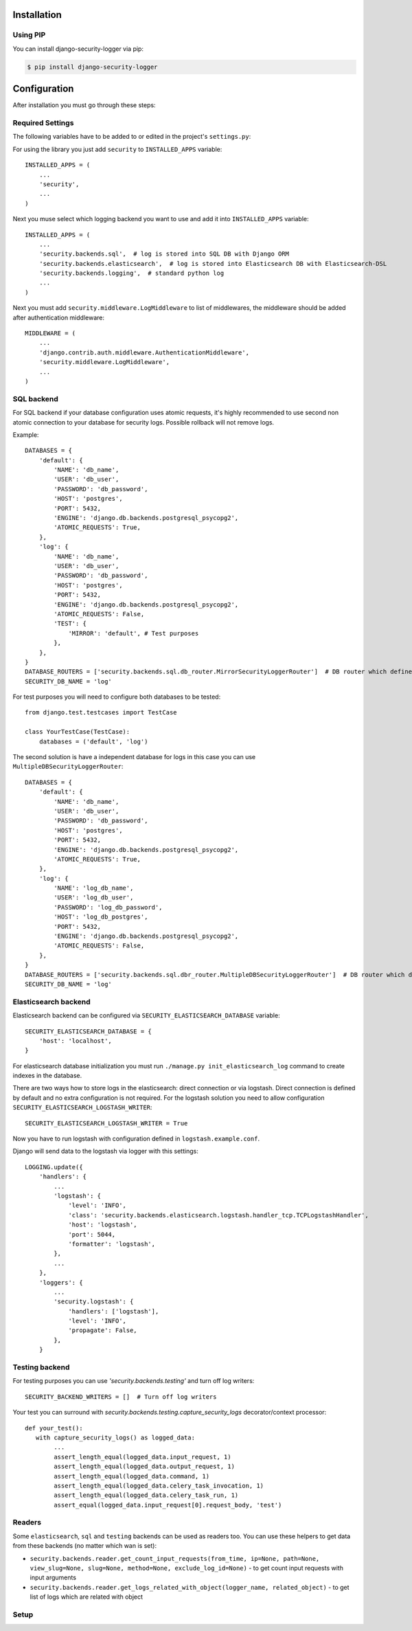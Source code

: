 .. _installation:

Installation
============

Using PIP
---------

You can install django-security-logger via pip:

.. code-block:: console

    $ pip install django-security-logger


Configuration
=============

After installation you must go through these steps:

Required Settings
-----------------

The following variables have to be added to or edited in the project's ``settings.py``:

For using the library you just add ``security`` to ``INSTALLED_APPS`` variable::

    INSTALLED_APPS = (
        ...
        'security',
        ...
    )

Next you muse select which logging backend you want to use and add it into ``INSTALLED_APPS`` variable::

    INSTALLED_APPS = (
        ...
        'security.backends.sql',  # log is stored into SQL DB with Django ORM
        'security.backends.elasticsearch',  # log is stored into Elasticsearch DB with Elasticsearch-DSL
        'security.backends.logging',  # standard python log
        ...
    )


Next you must add  ``security.middleware.LogMiddleware`` to list of middlewares, the middleware should be added after authentication middleware::

    MIDDLEWARE = (
        ...
        'django.contrib.auth.middleware.AuthenticationMiddleware',
        'security.middleware.LogMiddleware',
        ...
    )


SQL backend
-----------

For SQL backend if your database configuration uses atomic requests, it's highly recommended to use second non atomic connection to your database for security logs. Possible rollback will not remove logs.

Example::

    DATABASES = {
        'default': {
            'NAME': 'db_name',
            'USER': 'db_user',
            'PASSWORD': 'db_password',
            'HOST': 'postgres',
            'PORT': 5432,
            'ENGINE': 'django.db.backends.postgresql_psycopg2',
            'ATOMIC_REQUESTS': True,
        },
        'log': {
            'NAME': 'db_name',
            'USER': 'db_user',
            'PASSWORD': 'db_password',
            'HOST': 'postgres',
            'PORT': 5432,
            'ENGINE': 'django.db.backends.postgresql_psycopg2',
            'ATOMIC_REQUESTS': False,
            'TEST': {
                'MIRROR': 'default', # Test purposes
            },
        },
    }
    DATABASE_ROUTERS = ['security.backends.sql.db_router.MirrorSecurityLoggerRouter']  # DB router which defines connection for logs
    SECURITY_DB_NAME = 'log'


For test purposes you will need to configure both databases to be tested::

    from django.test.testcases import TestCase

    class YourTestCase(TestCase):
        databases = ('default', 'log')


The second solution is have a independent database for logs in this case you can use ``MultipleDBSecurityLoggerRouter``::

    DATABASES = {
        'default': {
            'NAME': 'db_name',
            'USER': 'db_user',
            'PASSWORD': 'db_password',
            'HOST': 'postgres',
            'PORT': 5432,
            'ENGINE': 'django.db.backends.postgresql_psycopg2',
            'ATOMIC_REQUESTS': True,
        },
        'log': {
            'NAME': 'log_db_name',
            'USER': 'log_db_user',
            'PASSWORD': 'log_db_password',
            'HOST': 'log_db_postgres',
            'PORT': 5432,
            'ENGINE': 'django.db.backends.postgresql_psycopg2',
            'ATOMIC_REQUESTS': False,
        },
    }
    DATABASE_ROUTERS = ['security.backends.sql.dbr_router.MultipleDBSecurityLoggerRouter']  # DB router which defines connection for logs
    SECURITY_DB_NAME = 'log'


Elasticsearch backend
---------------------

Elasticsearch backend can be configured via ``SECURITY_ELASTICSEARCH_DATABASE`` variable::

    SECURITY_ELASTICSEARCH_DATABASE = {
        'host': 'localhost',
    }


For elasticsearch database initialization you must run ``./manage.py init_elasticsearch_log`` command to create indexes in the database.

There are two ways how to store logs in the elasticsearch: direct connection or via logstash. Direct connection is defined by default and no extra configuration is not required. For the logstash solution you need to allow configuration ``SECURITY_ELASTICSEARCH_LOGSTASH_WRITER``::

    SECURITY_ELASTICSEARCH_LOGSTASH_WRITER = True


Now you have to run logstash with configuration defined in ``logstash.example.conf``.

Django will send data to the logstash via logger with this settings::

    LOGGING.update({
        'handlers': {
            ...
            'logstash': {
                'level': 'INFO',
                'class': 'security.backends.elasticsearch.logstash.handler_tcp.TCPLogstashHandler',
                'host': 'logstash',
                'port': 5044,
                'formatter': 'logstash',
            },
            ...
        },
        'loggers': {
            ...
            'security.logstash': {
                'handlers': ['logstash'],
                'level': 'INFO',
                'propagate': False,
            },
        }


Testing backend
---------------

For testing purposes you can use `'security.backends.testing'` and turn off log writers::

    SECURITY_BACKEND_WRITERS = []  # Turn off log writers

Your test you can surround with `security.backends.testing.capture_security_logs` decorator/context processor::

    def your_test():
       with capture_security_logs() as logged_data:
            ...
            assert_length_equal(logged_data.input_request, 1)
            assert_length_equal(logged_data.output_request, 1)
            assert_length_equal(logged_data.command, 1)
            assert_length_equal(logged_data.celery_task_invocation, 1)
            assert_length_equal(logged_data.celery_task_run, 1)
            assert_equal(logged_data.input_request[0].request_body, 'test')

Readers
-------

Some ``elasticsearch``, ``sql`` and ``testing`` backends can be used as readers too. You can use these helpers to get data from these backends (no matter which wan is set):

* ``security.backends.reader.get_count_input_requests(from_time, ip=None, path=None, view_slug=None, slug=None, method=None, exclude_log_id=None)`` - to get count input requests with input arguments
* ``security.backends.reader.get_logs_related_with_object(logger_name, related_object)`` - to get list of logs which are related with object


Setup
-----

.. attribute:: SECURITY_DEFAULT_THROTTLING_VALIDATORS_PATH

  Path to the file with configuration of throttling validators. Default value is ``'security.default_validators'``.

.. attribute:: SECURITY_THROTTLING_FAILURE_VIEW

  Path to the view that returns throttling failure. Default value is ``'security.views.throttling_failure_view'``.

.. attribute:: SECURITY_LOG_REQUEST_IGNORE_URL_PATHS

  Set of URL paths that are omitted from logging.

.. attribute:: SECURITY_LOG_REQUEST_IGNORE_IP

  Tuple of IP addresses that are omitted from logging.

.. attribute:: SECURITY_LOG_REQUEST_BODY_LENGTH

  Maximal length of logged request body. More chars than defined are truncated. Default value is ``1000``. If you set ``None`` value the request body will not be truncated.

.. attribute:: SECURITY_LOG_RESPONSE_BODY_LENGTH

  Maximal length of logged response body. More chars than defined are truncated. Default value is ``1000``. If you set ``None`` value the response body will not be truncated.

.. attribute:: SECURITY_LOG_RESPONSE_BODY_CONTENT_TYPES

  Tuple of content types which request/response body are logged for another content types body are removed. Default value is ``('application/json', 'application/xml', 'text/xml', 'text/csv', 'text/html', 'application/xhtml+xml')``.

.. attribute:: SECURITY_LOG_JSON_STRING_LENGTH

  If request/response body are in JSON format and body is longer than allowed the truncating is done with a smarter way. String JSON values longer than value of this setting are truncated. Default value is ``250``. If you set ``None`` value this method will not be used.

.. attribute:: SECURITY_COMMAND_LOG_EXCLUDED_COMMANDS

  Because logger supports Django command logging too this setting contains list of commands that are omitted from logging. Default value is ``('runserver', 'makemigrations', 'migrate', 'sqlmigrate', 'showmigrations', 'shell', 'shell_plus', 'test', 'help', 'reset_db', 'compilemessages', 'makemessages', 'dumpdata', 'loaddata')``.

.. attribute:: SECURITY_HIDE_SENSITIVE_DATA_PATTERNS

  Setting contains patterns for regex function that goes through body and headers and replaces sensitive data with defined replacement.

.. attribute:: SECURITY_HIDE_SENSITIVE_DATA

  If set to True enables replacing of sensitive data with defined replacement `SECURITY_HIDE_SENSITIVE_DATA_PATTERNS` inside body and headers. Default value is ``True``.

.. attribute:: SECURITY_SENSITIVE_DATA_REPLACEMENT

  Setting contains sensitive data replacement value. Default value is ``'[Filtered]'``.

.. attribute:: SECURITY_APPEND_SLASH

  Setting same as Django setting ``APPEND_SLASH``. Default value is ``True``.

.. attribute:: SECURITY_CELERY_STALE_TASK_TIME_LIMIT_MINUTES

  Default wait timeout to set not triggered task to the failed state. Default value is ``60``.

.. attribute:: SECURITY_LOG_OUTPUT_REQUESTS

  Enable logging of output requests via logging module. Default value is ``True``.

.. attribute:: SECURITY_AUTO_GENERATE_TASKS_FOR_DJANGO_COMMANDS

  List or set of Django commands which will be automatically transformed into celery tasks.

.. attribute:: SECURITY_LOG_DB_NAME

  Name of the database which security uses to log events.

.. attribute:: SECURITY_BACKENDS

  With this setting you can select which backends will be used to store logs. Default value is ``None`` which means all installed backends are used.

.. attribute:: SECURITY_ELASTICSEARCH_DATABASE

  Setting can be used to set Elasticsearch database configuration.

.. attribute:: SECURITY_ELASTICSEARCH_AUTO_REFRESH

  Every write to the Elasticsearch database will automatically call auto refresh.

.. attribute:: SECURITY_LOG_STRING_IO_FLUSH_TIMEOUT

  Timeout which set how often will be stored output stream to the log. Default value is ``5`` (s).

.. attribute:: SECURITY_LOG_STRING_OUTPUT_TRUNCATE_LENGTH

  Max length of log output string. Default value is ``10000``.

.. attribute:: SECURITY_LOG_STRING_OUTPUT_TRUNCATE_OFFSET

  Because too frequent string truncation can cause high CPU load, log string is truncated by more characters. This setting defines this value which is by default ``1000``.

